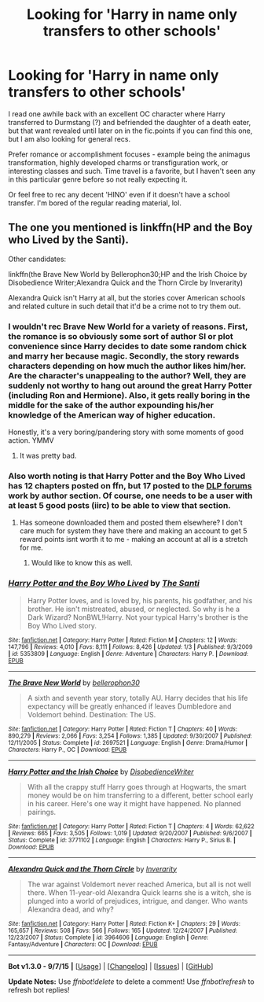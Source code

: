 #+TITLE: Looking for 'Harry in name only transfers to other schools'

* Looking for 'Harry in name only transfers to other schools'
:PROPERTIES:
:Author: jSubbz
:Score: 9
:DateUnix: 1449184069.0
:DateShort: 2015-Dec-04
:FlairText: Request
:END:
I read one awhile back with an excellent OC character where Harry transferred to Durmstang (?) and befriended the daughter of a death eater, but that want revealed until later on in the fic.points if you can find this one, but I am also looking for general recs.

Prefer romance or accomplishment focuses - example being the animagus transformation, highly developed charms or transfiguration work, or interesting classes and such. Time travel is a favorite, but I haven't seen any in this particular genre before so not really expecting it.

Or feel free to rec any decent 'HINO' even if it doesn't have a school transfer. I'm bored of the regular reading material, lol.


** The one you mentioned is linkffn(HP and the Boy who Lived by the Santi).

Other candidates:

linkffn(the Brave New World by Bellerophon30;HP and the Irish Choice by Disobedience Writer;Alexandra Quick and the Thorn Circle by Inverarity)

Alexandra Quick isn't Harry at all, but the stories cover American schools and related culture in such detail that it'd be a crime not to try them out.
:PROPERTIES:
:Author: wordhammer
:Score: 3
:DateUnix: 1449185115.0
:DateShort: 2015-Dec-04
:END:

*** I wouldn't rec Brave New World for a variety of reasons. First, the romance is so obviously some sort of author SI or plot convenience since Harry decides to date some random chick and marry her because magic. Secondly, the story rewards characters depending on how much the author likes him/her. Are the character's unappealing to the author? Well, they are suddenly not worthy to hang out around the great Harry Potter (including Ron and Hermione). Also, it gets really boring in the middle for the sake of the author expounding his/her knowledge of the American way of higher education.

Honestly, it's a very boring/pandering story with some moments of good action. YMMV
:PROPERTIES:
:Author: shinreimyu
:Score: 3
:DateUnix: 1449300200.0
:DateShort: 2015-Dec-05
:END:

**** It was pretty bad.
:PROPERTIES:
:Author: Raton123456
:Score: 1
:DateUnix: 1449382388.0
:DateShort: 2015-Dec-06
:END:


*** Also worth noting is that Harry Potter and the Boy Who Lived has 12 chapters posted on ffn, but 17 posted to the [[https://forums.darklordpotter.net/index.php][DLP forums]] work by author section. Of course, one needs to be a user with at least 5 good posts (iirc) to be able to view that section.
:PROPERTIES:
:Author: Dusk_Star
:Score: 3
:DateUnix: 1449191208.0
:DateShort: 2015-Dec-04
:END:

**** Has someone downloaded them and posted them elsewhere? I don't care much for system they have there and making an account to get 5 reward points isnt worth it to me - making an account at all is a stretch for me.
:PROPERTIES:
:Author: jSubbz
:Score: 6
:DateUnix: 1449196321.0
:DateShort: 2015-Dec-04
:END:

***** Would like to know this as well.
:PROPERTIES:
:Author: Darkenmal
:Score: 3
:DateUnix: 1449209936.0
:DateShort: 2015-Dec-04
:END:


*** [[http://www.fanfiction.net/s/5353809/1/][*/Harry Potter and the Boy Who Lived/*]] by [[https://www.fanfiction.net/u/1239654/The-Santi][/The Santi/]]

#+begin_quote
  Harry Potter loves, and is loved by, his parents, his godfather, and his brother. He isn't mistreated, abused, or neglected. So why is he a Dark Wizard? NonBWL!Harry. Not your typical Harry's brother is the Boy Who Lived story.
#+end_quote

^{/Site/: [[http://www.fanfiction.net/][fanfiction.net]] *|* /Category/: Harry Potter *|* /Rated/: Fiction M *|* /Chapters/: 12 *|* /Words/: 147,796 *|* /Reviews/: 4,010 *|* /Favs/: 8,111 *|* /Follows/: 8,426 *|* /Updated/: 1/3 *|* /Published/: 9/3/2009 *|* /id/: 5353809 *|* /Language/: English *|* /Genre/: Adventure *|* /Characters/: Harry P. *|* /Download/: [[http://www.p0ody-files.com/ff_to_ebook/mobile/makeEpub.php?id=5353809][EPUB]]}

--------------

[[http://www.fanfiction.net/s/2697521/1/][*/The Brave New World/*]] by [[https://www.fanfiction.net/u/712211/bellerophon30][/bellerophon30/]]

#+begin_quote
  A sixth and seventh year story, totally AU. Harry decides that his life expectancy will be greatly enhanced if leaves Dumbledore and Voldemort behind. Destination: The US.
#+end_quote

^{/Site/: [[http://www.fanfiction.net/][fanfiction.net]] *|* /Category/: Harry Potter *|* /Rated/: Fiction T *|* /Chapters/: 40 *|* /Words/: 890,279 *|* /Reviews/: 2,066 *|* /Favs/: 3,254 *|* /Follows/: 1,385 *|* /Updated/: 9/30/2007 *|* /Published/: 12/11/2005 *|* /Status/: Complete *|* /id/: 2697521 *|* /Language/: English *|* /Genre/: Drama/Humor *|* /Characters/: Harry P., OC *|* /Download/: [[http://www.p0ody-files.com/ff_to_ebook/mobile/makeEpub.php?id=2697521][EPUB]]}

--------------

[[http://www.fanfiction.net/s/3771102/1/][*/Harry Potter and the Irish Choice/*]] by [[https://www.fanfiction.net/u/1228238/DisobedienceWriter][/DisobedienceWriter/]]

#+begin_quote
  With all the crappy stuff Harry goes through at Hogwarts, the smart money would be on him transferring to a different, better school early in his career. Here's one way it might have happened. No planned pairings.
#+end_quote

^{/Site/: [[http://www.fanfiction.net/][fanfiction.net]] *|* /Category/: Harry Potter *|* /Rated/: Fiction T *|* /Chapters/: 4 *|* /Words/: 62,622 *|* /Reviews/: 665 *|* /Favs/: 3,505 *|* /Follows/: 1,019 *|* /Updated/: 9/20/2007 *|* /Published/: 9/6/2007 *|* /Status/: Complete *|* /id/: 3771102 *|* /Language/: English *|* /Characters/: Harry P., Sirius B. *|* /Download/: [[http://www.p0ody-files.com/ff_to_ebook/mobile/makeEpub.php?id=3771102][EPUB]]}

--------------

[[http://www.fanfiction.net/s/3964606/1/][*/Alexandra Quick and the Thorn Circle/*]] by [[https://www.fanfiction.net/u/1374917/Inverarity][/Inverarity/]]

#+begin_quote
  The war against Voldemort never reached America, but all is not well there. When 11-year-old Alexandra Quick learns she is a witch, she is plunged into a world of prejudices, intrigue, and danger. Who wants Alexandra dead, and why?
#+end_quote

^{/Site/: [[http://www.fanfiction.net/][fanfiction.net]] *|* /Category/: Harry Potter *|* /Rated/: Fiction K+ *|* /Chapters/: 29 *|* /Words/: 165,657 *|* /Reviews/: 508 *|* /Favs/: 566 *|* /Follows/: 165 *|* /Updated/: 12/24/2007 *|* /Published/: 12/23/2007 *|* /Status/: Complete *|* /id/: 3964606 *|* /Language/: English *|* /Genre/: Fantasy/Adventure *|* /Characters/: OC *|* /Download/: [[http://www.p0ody-files.com/ff_to_ebook/mobile/makeEpub.php?id=3964606][EPUB]]}

--------------

*Bot v1.3.0 - 9/7/15* *|* [[[https://github.com/tusing/reddit-ffn-bot/wiki/Usage][Usage]]] | [[[https://github.com/tusing/reddit-ffn-bot/wiki/Changelog][Changelog]]] | [[[https://github.com/tusing/reddit-ffn-bot/issues/][Issues]]] | [[[https://github.com/tusing/reddit-ffn-bot/][GitHub]]]

*Update Notes:* Use /ffnbot!delete/ to delete a comment! Use /ffnbot!refresh/ to refresh bot replies!
:PROPERTIES:
:Author: FanfictionBot
:Score: 1
:DateUnix: 1449185245.0
:DateShort: 2015-Dec-04
:END:
